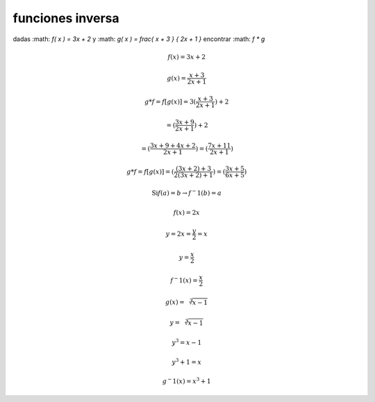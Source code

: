 *****************
funciones inversa
*****************

dadas :math: `f( x ) = 3x + 2` y :math: `g( x ) = \frac{ x + 3 } { 2x + 1 }`
encontrar :math: `f * g`

.. math::
	f( x ) = 3x + 2

	g( x ) = \frac{ x + 3 } { 2x + 1 }

	g * f = f[ g(x) ] = 3( \frac { x + 3 } { 2x + 1 } ) + 2

	= ( \frac { 3x + 9 } { 2x + 1 } ) + 2

	= ( \frac { 3x + 9 + 4x + 2 } { 2x + 1 } )
	= ( \frac { 7x + 11 } { 2x + 1 } )

	g * f = f[ g(x) ] = ( \frac { ( 3x + 2 ) + 3 } { 2( 3x + 2 ) + 1 } )
	= ( \frac { 3x + 5 } { 6x + 5 } )

.. math::
	\text{Si} f(a) = b \rightarrow f^-1(b) = a

	f( x ) = 2x

	y = 2x = \frac{ y } { 2 } = x

	y = \frac { x } { 2 }

	f^-1( x ) = \frac{ x } { 2 }

.. math::
	g( x ) = \sqrt[3]{ x - 1 }

	y = \sqrt[3]{ x - 1 }

	y^3 = x - 1

	y^3 + 1 = x

	g^-1( x ) = x^3 + 1

